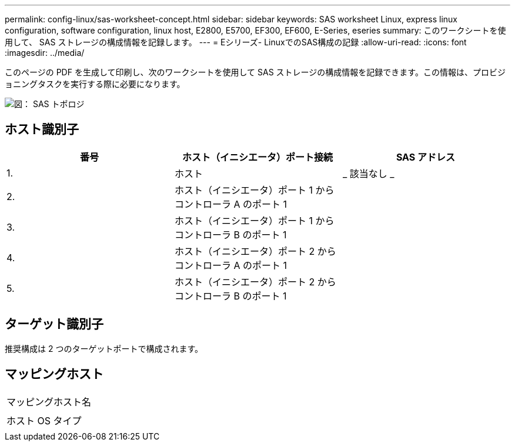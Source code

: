 ---
permalink: config-linux/sas-worksheet-concept.html 
sidebar: sidebar 
keywords: SAS worksheet Linux, express linux configuration, software configuration, linux host, E2800, E5700, EF300, EF600, E-Series, eseries 
summary: このワークシートを使用して、 SAS ストレージの構成情報を記録します。 
---
= Eシリーズ- LinuxでのSAS構成の記録
:allow-uri-read: 
:icons: font
:imagesdir: ../media/


[role="lead"]
このページの PDF を生成して印刷し、次のワークシートを使用して SAS ストレージの構成情報を記録できます。この情報は、プロビジョニングタスクを実行する際に必要になります。

image::../media/sas_topology_diagram_conf-lin.gif[図： SAS トポロジ]



== ホスト識別子

|===
| 番号 | ホスト（イニシエータ）ポート接続 | SAS アドレス 


 a| 
1.
 a| 
ホスト
 a| 
_ 該当なし _



 a| 
2.
 a| 
ホスト（イニシエータ）ポート 1 からコントローラ A のポート 1
 a| 



 a| 
3.
 a| 
ホスト（イニシエータ）ポート 1 からコントローラ B のポート 1
 a| 



 a| 
4.
 a| 
ホスト（イニシエータ）ポート 2 からコントローラ A のポート 1
 a| 



 a| 
5.
 a| 
ホスト（イニシエータ）ポート 2 からコントローラ B のポート 1
 a| 

|===


== ターゲット識別子

推奨構成は 2 つのターゲットポートで構成されます。



== マッピングホスト

|===


 a| 
マッピングホスト名
 a| 



 a| 
ホスト OS タイプ
 a| 

|===